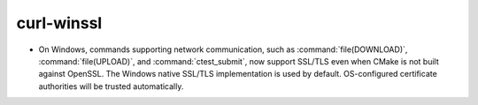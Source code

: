curl-winssl
-----------

* On Windows, commands supporting network communication, such as
  :command:`file(DOWNLOAD)`, :command:`file(UPLOAD)`, and
  :command:`ctest_submit`, now support SSL/TLS even when CMake
  is not built against OpenSSL.  The Windows native SSL/TLS
  implementation is used by default.  OS-configured certificate
  authorities will be trusted automatically.
